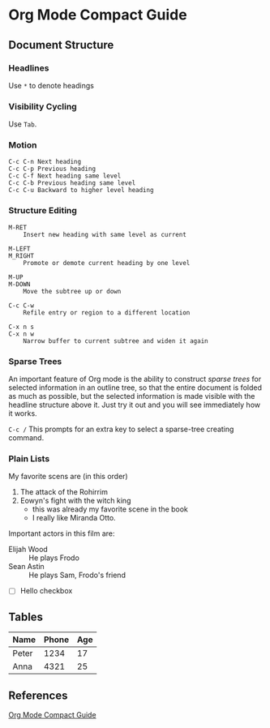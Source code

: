 #+author: Liu Zhuan
#+date: 2020-12-13

* Org Mode Compact Guide

** Document Structure

*** Headlines

Use ~*~ to denote headings

*** Visibility Cycling

Use ~Tab~.

*** Motion

#+begin_example
C-c C-n Next heading
C-c C-p Previous heading
C-c C-f Next heading same level
C-c C-b Previous heading same level
C-c C-u Backward to higher level heading
#+end_example

*** Structure Editing

#+begin_example
M-RET
    Insert new heading with same level as current

M-LEFT
M_RIGHT
    Promote or demote current heading by one level

M-UP
M-DOWN
    Move the subtree up or down

C-c C-w
    Refile entry or region to a different location

C-x n s
C-x n w
    Narrow buffer to current subtree and widen it again
#+end_example


*** Sparse Trees

An important feature of Org mode is the ability to construct /sparse
trees/ for selected information in an outline tree, so that the entire
document is folded as much as possible, but the selected information
is made visible with the headline structure above it. Just try it out
and you will see immediately how it works.

~C-c /~ This prompts for an extra key to select a sparse-tree creating
command.

*** Plain Lists

My favorite scens are (in this order)

1. The attack of the Rohirrim
2. Eowyn's fight with the witch king
   + this was already my favorite scene in the book
   + I really like Miranda Otto.
Important actors in this film are:

+ Elijah Wood :: He plays Frodo
+ Sean Astin :: He plays Sam, Frodo's friend
+ [ ] Hello checkbox



** Tables

| Name  | Phone | Age |
|-------+-------+-----|
| Peter |  1234 |  17 |
| Anna  |  4321 |  25 |



** References

[[https://orgmode.org/guide][Org Mode Compact Guide]]

